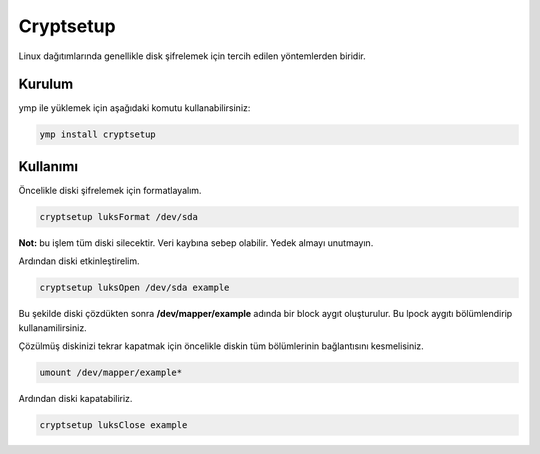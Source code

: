 Cryptsetup
^^^^^^^^^^
Linux dağıtımlarında genellikle disk şifrelemek için tercih edilen yöntemlerden biridir.

Kurulum
+++++++
ymp ile yüklemek için aşağıdaki komutu kullanabilirsiniz:

.. code-block:: shell

	ymp install cryptsetup


Kullanımı
+++++++++
Öncelikle diski şifrelemek için formatlayalım.

.. code-block:: shell

	cryptsetup luksFormat /dev/sda

**Not:** bu işlem tüm diski silecektir. Veri kaybına sebep olabilir. Yedek almayı unutmayın.

Ardından diski etkinleştirelim.

.. code-block:: shell

	cryptsetup luksOpen /dev/sda example

Bu şekilde diski çözdükten sonra **/dev/mapper/example** adında bir block aygıt oluşturulur.
Bu lpock aygıtı bölümlendirip kullanamilirsiniz.

Çözülmüş diskinizi tekrar kapatmak için öncelikle diskin tüm bölümlerinin bağlantısını kesmelisiniz.

.. code-block:: shell

	umount /dev/mapper/example*

Ardından diski kapatabiliriz.

.. code-block:: shell

	cryptsetup luksClose example

